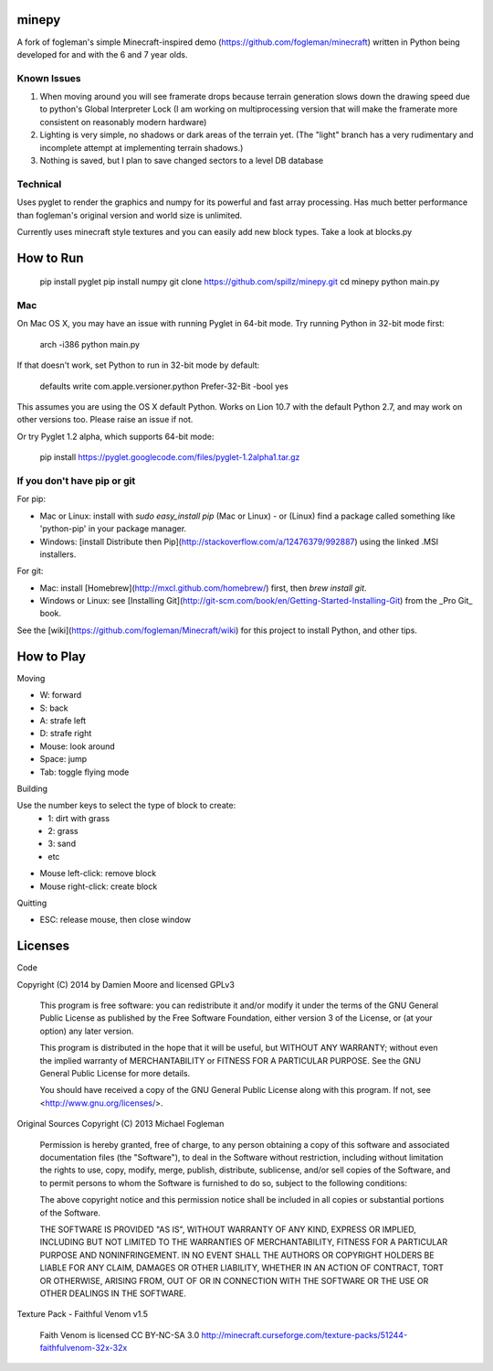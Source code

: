 minepy
=======

.. image:: screenshots/minepy.png
   :align: center
   :scale: 50 %


A fork of fogleman's simple Minecraft-inspired demo (https://github.com/fogleman/minecraft) written in Python being developed for and with the 6 and 7 year olds.

Known Issues
------------

1. When moving around you will see framerate drops because terrain generation slows down the drawing speed 
   due to python's Global Interpreter Lock (I am working on multiprocessing version that will make the 
   framerate more consistent on reasonably modern hardware)
2. Lighting is very simple, no shadows or dark areas of the terrain yet. (The "light" branch has a very rudimentary
   and incomplete attempt at implementing terrain shadows.)
3. Nothing is saved, but I plan to save changed sectors to a level DB database

Technical
-----------

Uses pyglet to render the graphics and numpy for its powerful and fast array processing. 
Has much better performance than fogleman's original version and world size is unlimited.

Currently uses minecraft style textures and you can easily add new block types. Take a look at blocks.py


How to Run
==========

    pip install pyglet
    pip install numpy
    git clone https://github.com/spillz/minepy.git
    cd minepy
    python main.py

Mac
----

On Mac OS X, you may have an issue with running Pyglet in 64-bit mode. Try running Python in 32-bit mode first:

    arch -i386 python main.py

If that doesn't work, set Python to run in 32-bit mode by default:

    defaults write com.apple.versioner.python Prefer-32-Bit -bool yes

This assumes you are using the OS X default Python.  Works on Lion 10.7 with the default Python 2.7, and may work on other versions too.  Please raise an issue if not.

Or try Pyglet 1.2 alpha, which supports 64-bit mode:

    pip install https://pyglet.googlecode.com/files/pyglet-1.2alpha1.tar.gz

If you don't have pip or git
--------------------------------

For pip:

- Mac or Linux: install with `sudo easy_install pip` (Mac or Linux) - or (Linux) find a package called something like 'python-pip' in your package manager.
- Windows: [install Distribute then Pip](http://stackoverflow.com/a/12476379/992887) using the linked .MSI installers.

For git:

- Mac: install [Homebrew](http://mxcl.github.com/homebrew/) first, then `brew install git`.
- Windows or Linux: see [Installing Git](http://git-scm.com/book/en/Getting-Started-Installing-Git) from the _Pro Git_ book.

See the [wiki](https://github.com/fogleman/Minecraft/wiki) for this project to install Python, and other tips.

How to Play
================

Moving

- W: forward
- S: back
- A: strafe left
- D: strafe right
- Mouse: look around
- Space: jump
- Tab: toggle flying mode

Building

Use the number keys to select the type of block to create:
    - 1: dirt with grass
    - 2: grass
    - 3: sand
    - etc
- Mouse left-click: remove block
- Mouse right-click: create block

Quitting

- ESC: release mouse, then close window

Licenses
========

Code 

Copyright (C) 2014 by Damien Moore and licensed GPLv3

    This program is free software: you can redistribute it and/or modify
    it under the terms of the GNU General Public License as published by
    the Free Software Foundation, either version 3 of the License, or
    (at your option) any later version.

    This program is distributed in the hope that it will be useful,
    but WITHOUT ANY WARRANTY; without even the implied warranty of
    MERCHANTABILITY or FITNESS FOR A PARTICULAR PURPOSE.  See the
    GNU General Public License for more details.

    You should have received a copy of the GNU General Public License
    along with this program.  If not, see <http://www.gnu.org/licenses/>.

Original Sources Copyright (C) 2013 Michael Fogleman

    Permission is hereby granted, free of charge, to any person obtaining
    a copy of this software and associated documentation files (the "Software"), 
    to deal in the Software without restriction, including without limitation 
    the rights to use, copy, modify, merge, publish, distribute, sublicense, 
    and/or sell copies of the Software, and to permit persons to whom the
    Software is furnished to do so, subject to the following conditions:

    The above copyright notice and this permission notice shall be included 
    in all copies or substantial portions of the Software.

    THE SOFTWARE IS PROVIDED "AS IS", WITHOUT WARRANTY OF ANY KIND, EXPRESS OR 
    IMPLIED, INCLUDING BUT NOT LIMITED TO THE WARRANTIES OF MERCHANTABILITY, 
    FITNESS FOR A PARTICULAR PURPOSE AND NONINFRINGEMENT. IN NO EVENT SHALL THE
    AUTHORS OR COPYRIGHT HOLDERS BE LIABLE FOR ANY CLAIM, DAMAGES OR OTHER LIABILITY, 
    WHETHER IN AN ACTION OF CONTRACT, TORT OR OTHERWISE, ARISING FROM, OUT OF OR IN 
    CONNECTION WITH THE SOFTWARE OR THE USE OR OTHER DEALINGS IN THE SOFTWARE.


Texture Pack - Faithful Venom v1.5

    Faith Venom is licensed CC BY-NC-SA 3.0
    http://minecraft.curseforge.com/texture-packs/51244-faithfulvenom-32x-32x
